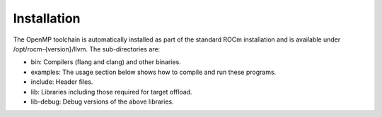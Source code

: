 .. meta::
  :description: Install OpenMP
  :keywords: install, openmp, llvm, aomp, AMD, ROCm


**************
Installation
**************
The OpenMP toolchain is automatically installed as part of the standard ROCm installation and is available under /opt/rocm-{version}/llvm. The sub-directories are:

* bin: Compilers (flang and clang) and other binaries.
* examples: The usage section below shows how to compile and run these programs.
* include: Header files.
* lib: Libraries including those required for target offload.
* lib-debug: Debug versions of the above libraries.
